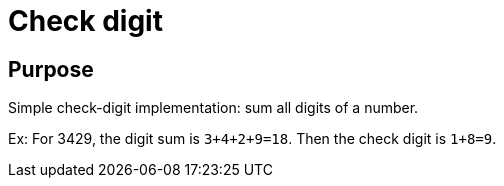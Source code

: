 = Check digit

== Purpose
Simple check-digit implementation: sum all digits of a number.

Ex: For 3429, the digit sum is `3+4+2+9=18`. Then the check digit is `1+8=9`.


